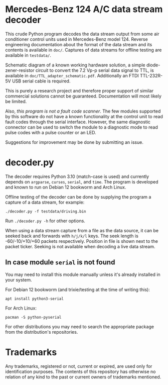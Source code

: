 * Mercedes-Benz 124 A/C data stream decoder

This crude Python program decodes the data stream output from some air
conditioner control units used in Mercedes-Benz model 124. Reverse
engineering documentation about the format of the data stream and its
contents is available in ~doc/~. Captures of data streams for offline
testing are available in ~testdata/~.

Schematic diagram of a known working hardware solution, a simple
diode-zener-resistor circuit to convert the 7.2 Vp-p serial data
signal to TTL, is available in ~doc/TTL_adapter_schematic.pdf~.
Additionally an FTDI TTL-232R-5V USB serial cable is required.

This is purely a research project and therefore proper support of
similar commercial solutions cannot be guaranteed. Documentation will
most likely be limited.

Also, /this program is not a fault code scanner/. The few modules
supported by this software do not have a known functionality at the
control unit to read fault codes through the serial interface.
However, the same diagnostic connector can be used to switch the
module to a diagnostic mode to read pulse codes with a pulse counter
or an LED.

Suggestions for improvement may be done by submitting an issue.


* decoder.py

The decoder requires Python 3.10 (match-case is used) and currently
depends on ~argparse~, ~curses~, ~serial~, and ~time~. The program is
developed and known to run on Debian 12 bookworm and Arch Linux.

Offline testing of the decoder can be done by supplying the program a
capture of a data stream, for example:

: ./decoder.py -f testdata/driving.bin

Run ~./decoder.py -h~ for other options.

When using a data stream capture from a file as the data source, it
can be seeked back and forwards with ~h/j/k/l~ keys. The seek length
is -60/-10/+10/+60 packets respectively. Position in file is shown
next to the packet ticker. Seeking is not available when decoding a
live data stream.


** In case module ~serial~ is not found

You may need to install this module manually unless it's already
installed in your system.

For Debian 12 bookworm (and trixie/testing at the time of writing
this):

: apt install python3-serial

For Arch Linux:

: pacman -S python-pyserial

For other distributions you may need to search the appropriate package
from the distribution's repositories.


* Trademarks

Any trademarks, registered or not, current or expired, are used only
for identification purposes. The contents of this repository has
otherwise no relation of any kind to the past or current owners of
trademarks mentioned.
